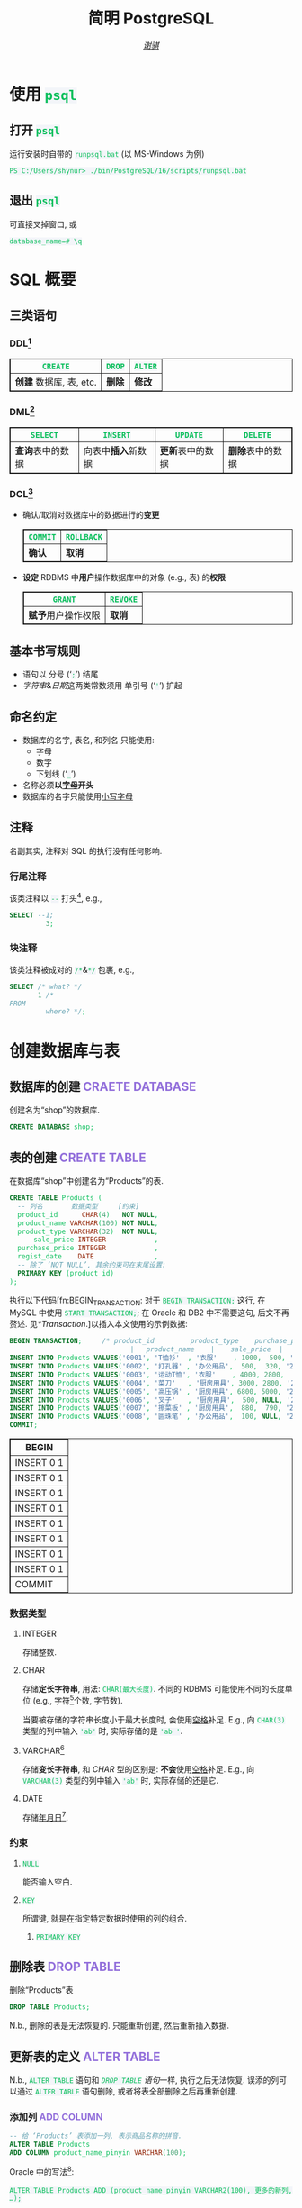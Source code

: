 # -*- coding: utf-8-unix; lexical-binding: t -*-
#+TITLE: 简明 PostgreSQL
#+LANGUAGE: zh-CN
#+AUTHOR: [[https://github.com/shynur][/谢骐/]]
#+HTML_HEAD: <style> table, th, td {border: 1px solid;} code {box-sizing: border-box; background-color: #F3F5F9; color: #0ABF5B;} .tag {color: #9370db;} </style>

* 使用 ~psql~
** 打开 ~psql~

#+CAPTION: 运行安装时自带的 ~runpsql.bat~ (以 MS-Windows 为例)
#+BEGIN_SRC pwsh  :eval never
PS C:/Users/shynur> ./bin/PostgreSQL/16/scripts/runpsql.bat
#+END_SRC

** 退出 ~psql~

可直接叉掉窗口, 或

#+BEGIN_SRC psql  :eval never
database_name=# \q
#+END_SRC

* SQL 概要
** 三类语句
*** DDL[fn:DDL: Data Definition Language]

| ~CREATE~                | ~DROP~ | ~ALTER~ |
|-------------------------+--------+---------|
| *创建* 数据库, 表, etc. | *删除* | *修改*  |

*** DML[fn:DML: Data Manipulation Language]

| ~SELECT~         | ~INSERT~            | ~UPDATE~         | ~DELETE~         |
|------------------+---------------------+------------------+------------------|
| *查询*​表中的数据 | 向表中​*插入*​新数据 | *更新*​表中的数据 | *删除*​表中的数据 |

*** DCL[fn:DCL: Data Control Language]

- 确认​/​取消对数据库中的数据进行的​*变更*

  | ~COMMIT~ | ~ROLLBACK~ |
  |----------+------------|
  | *确认*   | *取消*     |

- *设定* RDBMS 中​*用户*​操作数据库中的对象 (e.g., 表) 的​*权限*

  | ~GRANT~            | ~REVOKE~ |
  |--------------------+----------|
  | *赋予*​用户操作权限 | *取消*   |

** 基本书写规则

- 语句以 分号 (‘​=;=​’) 结尾
- /字符串/​&​/日期/​这两类常数须用 单引号 (‘​='=​’) 扩起

** 命名约定

- 数据库的名字, 表名, 和列名 只能使用:
  - 字母
  - 数字
  - 下划线 (‘​=_=​’)
- 名称必须​*以​_字母_​开头*
- 数据库的名字只能使用​_小写字母_

** 注释

名副其实, 注释对 SQL 的执行没有任何影响.

*** 行尾注释

该类注释以 =--= 打头[fn:: MySQL 中需要在 =--= 之后加空格, 否则不会被认为是注释.], e.g.,

#+BEGIN_SRC sql
 SELECT --1;
          3;
#+END_SRC

*** 块注释

该类注释被成对的 =/*=​&​=*/= 包裹, e.g.,

#+BEGIN_SRC sql
 SELECT /* what? */
        1 /*
 FROM
          where? */;
#+END_SRC

* 创建数据库与表
** 数据库的创建                            :CRAETE:DATABASE:

#+CAPTION: 创建名为“shop”的数据库.
#+BEGIN_SRC sql  :eval query
CREATE DATABASE shop;
#+END_SRC

** 表的创建                                   :CREATE:TABLE:

#+CAPTION: 在数据库“shop”中创建名为“Products”的表.
#+BEGIN_SRC sql  :eval query
CREATE TABLE Products (
  -- 列名       数据类型     [约束]
  product_id      CHAR(4)   NOT NULL,
  product_name VARCHAR(100) NOT NULL,
  product_type VARCHAR(32)  NOT NULL,
      sale_price INTEGER            ,
  purchase_price INTEGER            ,
  regist_date    DATE               ,
  -- 除了 ‘NOT NULL’, 其余约束可在末尾设置:
  PRIMARY KEY (product_id)
);
#+END_SRC

#+RESULTS:
|---|

执行以下代码[fn:BEGIN_TRANSACTION: 对于 ~BEGIN TRANSACTION;~ 这行, 在 MySQL 中使用 ~START TRANSACTION;~; 在 Oracle 和 DB2 中不需要这句, 后文不再赘述.  见[[*Transaction]].]以插入本文使用的示例数据:

#+NAME: 填充“Products”表
#+BEGIN_SRC sql
BEGIN TRANSACTION;     /* product_id         product_type    purchase_price
                              |   product_name    |    sale_price  |   regist_date */
INSERT INTO Products VALUES('0001', 'T恤衫'  , '衣服'    , 1000,  500, '2009-09-20');
INSERT INTO Products VALUES('0002', '打孔器' , '办公用品',  500,  320, '2009-09-11');
INSERT INTO Products VALUES('0003', '运动T恤', '衣服'    , 4000, 2800,         NULL);
INSERT INTO Products VALUES('0004', '菜刀'   , '厨房用具', 3000, 2800, '2009-09-20');
INSERT INTO Products VALUES('0005', '高压锅' , '厨房用具', 6800, 5000, '2009-01-15');
INSERT INTO Products VALUES('0006', '叉子'   , '厨房用具',  500, NULL, '2009-09-20');
INSERT INTO Products VALUES('0007', '擦菜板' , '厨房用具',  880,  790, '2008-04-28');
INSERT INTO Products VALUES('0008', '圆珠笔' , '办公用品',  100, NULL, '2009-11-11');
COMMIT;
#+END_SRC

#+RESULTS: 填充“Products”表
| BEGIN      |
|------------|
| INSERT 0 1 |
| INSERT 0 1 |
| INSERT 0 1 |
| INSERT 0 1 |
| INSERT 0 1 |
| INSERT 0 1 |
| INSERT 0 1 |
| INSERT 0 1 |
| COMMIT     |

*** 数据类型
**** INTEGER

存储整数.

**** CHAR

存储​*定长字符串*, 用法: ~CHAR(最大长度)~.
不同的 RDBMS 可能使用不同的长度单位 (e.g., 字符[fn:: 一个字符通常需要 1​-​3 bytes 来表示.]个数, 字节数).

当要被存储的字符串长度小于最大长度时, 会使用​_空格_​补足.
E.g., 向 ~CHAR(3)~ 类型的列中输入 ='ab'= 时, 实际存储的是 ='ab '=.

**** <<VARCHAR>>VARCHAR[fn:: Oracle[fn:: 本文在介绍 PostgreSQL 的同时, 也会将其与 Oracle Database, SQL Server, DB2, 和 MySQL 进行对比.  若无特别声明, 前述的 \( 4 \) 个 RDBMS 以及 PostgreSQL 皆可正常执行文中的示例代码.] 中使用 VARCHAR2 型.  (Oracle 中也有 VARCHAR 型, 但并不推荐使用.)]

存储​*变长字符串*, 和 [[*CHAR][CHAR]] 型的区别是: *不会*​使用​_空格_​补足.
E.g., 向 ~VARCHAR(3)~ 类型的列中输入 ='ab'= 时, 实际存储的还是它.

**** DATE

存储​_年月日_[fn:: Oracle 中的 DATE 型还包含​_时分秒_.].

*** 约束
**** ~NULL~

能否输入空白.

**** ~KEY~

所谓键, 就是在指定特定数据时使用的列的组合.

***** ~PRIMARY KEY~
** 删除表                                       :DROP:TABLE:

#+CAPTION: 删除“Products”表
#+BEGIN_SRC sql  :eval never
DROP TABLE Products;
#+END_SRC

N.b., 删除的表是无法恢复的.
只能重新创建, 然后重新插入数据.

** 更新表的定义                                :ALTER:TABLE:

N.b., ~ALTER TABLE~ 语句和 [[*删除表][~DROP TABLE~ 语句]]一样, 执行之后无法恢复.
误添的列可以通过 ~ALTER TABLE~ 语句删除, 或者将表全部删除之后再重新创建.

*** 添加列                                      :ADD:COLUMN:

#+BEGIN_SRC sql
-- 给 ‘Products’ 表添加一列, 表示商品名称的拼音.
ALTER TABLE Products
ADD COLUMN product_name_pinyin VARCHAR(100);
#+END_SRC

Oracle 中的写法[fn:Oracle增删单列: Oracle 可一次性增删多列.  当仅涉及 \( 1 \) 列的增删时, 可省略左右的括号.]:
 : ALTER TABLE Products ADD (product_name_pinyin VARCHAR2(100), 更多的新列, …);
SQL Server 中的写法:
 : ALTER TABLE Products ADD product_name_pinyin VARCHAR(100);
它们都省略了 ~COLUMN~ 关键字.

*** 删除列                                     :DROP:COLUMN:

#+CAPTION: 删除“Products”表中的“product_name_pinyin”列.
#+BEGIN_SRC sql
ALTER TABLE Products
DROP COLUMN product_name_pinyin;
#+END_SRC

Oracle 中的写法[fn:Oracle增删单列]:
 : ALTER TABLE Products DROP (product_name_pinyin, 更多的旧列, …);

* 查询 (query)                                      :SELECT:
** 列的查询
*** 查询指定的列

基本的 ~SELECT~ 语句:

#+BEGIN_SRC sql
SELECT product_name,  -- 查询结果中 column 的顺序
       sale_price     -- 与此处指定的顺序一致.
FROM Products;
#+END_SRC

包含了 ~SELECT~ 和 ~FROM~ 两个子句 (clause).

*** 查询所有列

#+BEGIN_SRC sql
SELECT * FROM Products;
#+END_SRC

但这样就无法设定列的显示顺序了, 这时就会按创建表时使用的 [[*表的创建][~CREATE TABLE~]] 对列进行排序.

*** 为列取别名                                          :AS:

#+BEGIN_SRC sql
  SELECT product_id     AS id,
         product_name   AS "商品名",
         purchase_price AS "价  格"
  FROM Products;
#+END_SRC

使用双引号[fn:: N.b., 不是单引号.]可以包含空格, 取中文别名, etc.

*** 常数的查询

#+BEGIN_SRC sql
  SELECT '商品'        -- 字符串常数
           AS goods,
         42            -- 数字常数
           AS "the answer to the universe",
         '2023-12-03'  -- 日期常数
           AS "today’s date",
         product_name
  FROM Products;
#+END_SRC

使用​/字符串/​/​/日期/​常数时, 必须用单引号 (='=) 将其括起.

** 筛选
*** 去重                                          :DISTINCT:

#+NAME: ~SELECT DISTINCT~ 的用法
#+BEGIN_SRC sql
SELECT DISTINCT purchase_price
FROM Products;
#+END_SRC

这个示例说明, 在使用 ~DISTINCT~ 时, ~NULL~ 也被视为一类数据.
I.e., 当 ~NULL~ 存在于多行中时, 也会被合并为一条 ~NULL~ 数据.

对单列的结果去重, 本质上是对多列组合的去重的特殊情形.

#+BEGIN_SRC sql
SELECT DISTINCT product_type,
                regist_date
FROM Products;
#+END_SRC

查询结果中的行与行之间, 如果​/各列数据都是重复的/, 那么就会被合并为一条.
所以 /~DISTINCT~ 关键字只能用在第一个列名之前/.

*** 过滤条件                                         :WHERE:

#+BEGIN_SRC sql
SELECT product_name
FROM Products
WHERE product_type = '衣服';
#+END_SRC

N.b., ~WHERE~ 子句必须​/紧跟/​在 ~FROM~ 子句之后[fn:SQL书写顺序: *SQL 中子句的书写顺序是固定的!*].

** 数学运算符
*** 算术运算符

可使用四则运算, e.g.,

#+BEGIN_SRC sql
  SELECT product_name,
         (sale_price + 50) * 0.5 AS "近乎半价"
  FROM Products;
#+END_SRC

**** 含 ~NULL~ 的计算                                 :NULL:

*所有包含 ~NULL~ 的计算, 结果肯定是 ~NULL~.*
E.g.,

#+BEGIN_SRC sql
  SELECT 1 + NULL,
         1 * NULL,
         1 / NULL,
         NULL / 0;
#+END_SRC

通常情况下, 类似 ~1/0~ 这样除数为 \( 0 \) 会发生错误, 只有像上述示例代码[fn:: 实际上 ~FROM~ 子句在 ~SELECT~ 语句中并不是必不可少的, 可以只使用 ~SELECT~ 子句, 当成一个简陋的计算器.  但是, 在 Oracle 中, ~FROM~ 子句是必须的, 不过可以用 ~DUAL~ 这个临时表; 而在 DB2 中, 可以使用 ~SYSIBM.SYSDUMMY1~ 这个临时表.]这样用 \( 0 \) 除 ~NULL~ 不会发生错误.

*** 比较运算符

有 ~<~, ~<=~, ~=~, ~>=~, ~>~, 和 ~<>~[fn:: 有很多 RDBMS 把 ~!=~ 作为该运算符的同义词, 但这是不被标准 SQL 所承认的.] 这些.

#+BEGIN_SRC sql
  SELECT product_name
  FROM Products
  WHERE sale_price - purchase_price >= 500;
#+END_SRC

#+BEGIN_SRC sql
  SELECT product_name, regist_date
  FROM Products
  -- 选取出登记日期_早于_ 2009 年 9 月 27 日的记录.
  WHERE '2009-09-27' > regist_date;
#+END_SRC

N.b., 字符串类型[fn:: 该规则对[[*CHAR][定长字符串]]和[[VARCHAR][可变长字符串]]都适用.]的数据原则上按照字典顺序进行排序, 不能与数字​/​日期的大小顺序混淆.

**** 含 ~NULL~ 的比较                          :IS:NOT:NULL:

还记得“叉子”和“圆珠笔”的进货单价 (=purchase_price=) 是 ~NULL~ 吗?[fn:填充Products表: 参见 [[填充“Products”表][=Products= 的建表语句]].]
我们来尝试根据 =purchase_price= 进行选取:

#+BEGIN_SRC sql
  SELECT product_name
  FROM Products
  -- 即使删去下面两行中的注释符, 还是不能选出进价为 NULL 的商品.
  WHERE /* NOT ( */ purchase_price = 2800
        OR purchase_price <> 2800 /* ) */;
#+END_SRC

执行结果中并没有“叉子”和“圆珠笔”.
因为这两件商品的进货单价不明 (~NULL~), 所以无法判定是不是指定的价格.[fn:: 更具体的分析, [[真值表][参见后文]]]
不过, SQL 提供了专门用来判断是否为 ~NULL~ 的 ~IS NULL~ 和 ~IS NOT NULL~ 运算符, e.g.,

#+BEGIN_SRC sql
  SELECT product_name
  FROM Products
  WHERE purchase_price IS NULL;
#+END_SRC

*** 逻辑运算符                                  :AND:OR:NOT:

有 ~AND~, ~OR~, 和 ~NOT~ 这些.
N.b., /~AND~ 的​_结合性_​强于 ~OR~/.

[[*含 ~NULL~ 的比较][前文]]中介绍了查询 ~NULL~ 时不该使用 ~=~​/​~<>~; 实际上, 使用逻辑运算符时也需要特别对待 ~NULL~.
因为 SQL 中与 ~NULL~ 比较的结果是不确定 (UNKNOWN), 所以:

#+NAME: 真值表
#+CAPTION: _三值逻辑_​中的 ~AND~ 和 ~OR~ 真值表
| \( P \) | \( Q \) | ~AND~   | ~OR~    |
|---------+---------+---------+---------|
| 真      | 真      | 真      | 真      |
| 真      | 假      | 假      | 真      |
| 真      | unknown | unknown | 真      |
| 假      | 假      | 假      | 假      |
| 假      | unknown | 假      | unknown |
| unknown | unknown | unknown | unknown |

* 分组与聚合
** 聚合函数

所谓​/聚合/, 就是将多行汇总为一行; 用于计算汇总的数据的函数称为​_聚合函数_.

*** 常用的聚合函数
**** ~COUNT~ 函数                                    :COUNT:

*聚合函数通常会对 non-~NULL~ 的对象进行汇总*, 但是只有 _~COUNT(*)~_ 是例外.
它可以查出包含 ~NULL~ 在内的全部数据的行数, e.g.,

#+BEGIN_SRC sql
  SELECT COUNT(*) AS "表的行数",
         COUNT(purchase_price) AS "进价列非空的行数"
  FROM Products;
#+END_SRC

该特性是 ~COUNT~ 函数所特有的, *其它函数并不能将 =*= 作为参数!*

**** ~SUM~ 函数                                        :SUM:

#+BEGIN_SRC sql
  SELECT SUM(sale_price),
         SUM(purchase_price)  -- 该列含 NULL.
  FROM Products;
#+END_SRC

注意 =purchase_price= 列中含 ~NULL~, 我们来看下 PostgreSQL 是如何计算 ~SUM(purchase_price)~ 的:

| T恤衫 | 打孔器 | 运动T恤 | 菜刀 | 高压锅 | 叉子   | 擦菜板 | 圆珠笔 | 合计 |
|-------+--------+---------+------+--------+--------+--------+--------+------|
|   500 |    320 |    2800 | 2800 |   5000 | +NULL+ |    790 | +NULL+ |      |
#+TBLFM: $9=$1+$2+$3+$4+$5+$7

前文说过: “[[*含 ~NULL~ 的计算][所有包含 ~NULL~ 的计算, 结果肯定是 ~NULL~.]]”
但我们看到, 这里的结果并非 ~NULL~, 这说明:

#+BEGIN_CENTER
所有的聚合函数, 如果以列名为参数, 那么在计算之前就已经把 ~NULL~ 排除在外了.
因此, 无论有多少个 ~NULL~ 都会被无视.
这与“等价为 \( 0 \)”并不相同.
#+END_CENTER

**** ~AVG~ 函数                                        :AVG:

#+BEGIN_SRC sql
  SELECT AVG(purchase_price)
  FROM Products;
#+END_SRC

计算时对待 ~NULL~ 的方式类似 [[*~SUM~ 函数]]:

| T恤衫 | 打孔器 | 运动T恤 | 菜刀 | 高压锅 | 叉子   | 擦菜板 | 圆珠笔 | 进价总和 \div 6 |
|-------+--------+---------+------+--------+--------+--------+--------+-----------------|
|   500 |    320 |    2800 | 2800 |   5000 | +NULL+ |    790 | +NULL+ |           2035. |
#+TBLFM: $9=($1+$2+$3+$4+$5+$7)/6.0

**** ~MIN~ 函数和 ~MAX~ 函数                       :MIN:MAX:

同样地, 这两个函数预先排除了 ~NULL~:

#+BEGIN_SRC sql
  SELECT MIN(sale_price),
         MAX(purchase_price)
  FROM Products;
#+END_SRC

N.b., ~MIN~​/​~MAX~ 函数 跟 ~AVG~​/​~SUM~ 函数 对参数类型有不同的要求:
~AVG~​/​~SUM~ 函数只能对​_数值类型_​的列使用, 而 ~MIN~​/​~MAX~ 函数原则上可以用于​_任何数据类型_​的列.
E.g.,

#+BEGIN_SRC sql  :exports both table
  SELECT MIN(regist_date),
         MAX(regist_date)
  FROM Products;
#+END_SRC

只要是能够排序的数据, 就肯定有最值, 也就能够使用这俩函数.
对日期来说, 平均值 和 合计值 并没有实际意义, 因此不能使用 ~AVG~​/​~SUM~ 函数.
这个观点对于字符串类型的数据也适用.

*** 向聚合函数传入互异的参数                      :DISTINCT:

#+CAPTION: 计算去重后的数据行数
#+BEGIN_SRC sql
  SELECT COUNT(DISTINCT product_type) AS "品类数目"
  FROM Products;
#+END_SRC

这里 ~DISTINCT~ 写在括号中, 是因为必须要在计算行数之前删除 =product_type= 列中的重复数据.
如果像[[~SELECT DISTINCT~ 的用法][~SELECT DISTINCT~ 语句]]那样写在括号外的话, 就会先计算出数据行数, 再删除重复数据, 最终得到的是 =product_type= 列的所有行数:

#+CAPTION: 先计算行数, 再删除重复的结果
#+BEGIN_SRC sql
  SELECT DISTINCT COUNT(product_type)
  FROM Products;
#+END_SRC

*** 不要在 ~WHERE~ 子句中使用聚合函数

#+CAPTION: 错误的语句[fn:: 正确的写法见[[*使用 ~HAVING~ 子句过滤分组]].]: 在 ~WHERE~ 子句中使用了聚合函数
#+BEGIN_SRC sql  :eval never
 SELECT product_type AS "含有两种商品的品类"
 FROM Products
 WHERE COUNT(*) = 2
 GROUP BY product_type;
#+END_SRC

原因类似[[*不要在 ~GROUP BY~ 子句中包含列的别名]]; 再者, ~WHERE~ 是用来对​*行* (而不是 *分组*) 进行过滤的.
实际上, 只有在

- ~SELECT~
- [[*为聚合结果指定条件][~HAVING~]]
- ~ORDER BY~

这 \( 3 \) 条子句中能使用 聚合函数.

** 对表进行分组                                   :GROUP:BY:
*** 使用 ~GROUP BY~ 子句按列汇总数据

我们可以用 ~GROUP BY~ 子句像这样:

#+NAME: 根据品类对商品进行分组
#+CAPTION: 根据品类对商品进行分组
#+BEGIN_EXAMPLE
| (厨房用具) |   (衣服)   |
|            |    T恤衫   |
|   菜刀     |   运动T恤  |
|   高压锅   +------------|
|   叉子     | (办公用品) |
|   擦菜板   |   打孔器   |
|            |   圆珠笔   |
#+END_EXAMPLE

对表进行切分, e.g.,

#+BEGIN_SRC sql  :exports both table
  SELECT product_type,
         COUNT(*) AS "该品类含有多少种商品"
  FROM Products
  GROUP BY product_type;
#+END_SRC

在 ~GROUP BY~ 子句中指定的列称为​_聚合键_​/​_分组列_.
和 ~SELECT~ 子句一样, <<~GROUP BY~ 多列>> 可以通过逗号分隔以指定多列, 这些列的组合决定分组的方式.  [fn:: 当指定单分组列时, 从结果上看, ~SELECT regist_date FROM Products GROUP BY regist_date;~ 与 ~SELECT DISTINCT regist_date FROM Products;~ 是一样的 (包括它们对待 ~NULL~ 的方式), 甚至执行速度[fn:: 它们都是数据的内部处理, 都是通过排序处理来实现的.]也差不多.  但是它们的​/语义/​不一样, 注意根据实际意义选择合适的写法, 不要本末倒置.]

N.b., ~GROUP BY~ 子句一定要写在 ~FROM~ (and if existing ~WHERE~) 子句之后[fn:SQL书写顺序].

**** 不要在 ~SELECT~ 子句中包含非聚合键的列

在对数据进行分组时[fn:: 只要在 ~SELECT~ 子句中出现了​/聚合函数/, 就可以看作是已经对 table 进行了分组, 哪怕并没有使用 ~GROUP BY~ 子句.], ~SELECT~ 子句中只能包含 <<有 ~GROUP BY~ 时, ~SELECT~​/​~HAVING~ 后可以包含哪些要素>>
- 常数 (e.g., ~123~, ~'测试'~)
- 聚合函数
- _聚合键_
这 \( 3 \) 类.
常见错误是将 非聚合键 写在 ~SELECT~ 子句中[fn:: 不过, MySQL 倒是认同这种写法, 在多列候补中只要有一列满足查询要求即可.], e.g.,

#+BEGIN_SRC sql  :eval query
  SELECT product_name /* <-- 不应该包含该列 */ ,
         123, '测试', product_type, COUNT(*)
  FROM Products
  GROUP BY product_type;
#+END_SRC

其实很容易理解为什么说它是错误.
通过​/聚合键/​将表分组后, 结果中的一行数据就​/代表/ \( 1 \) 组.
上述代码的问题就出在这里, 它的 聚合键 \( \not \leftrightarrow \) 商品名, 所以从情理上讲, 你也不知道该怎么画查询结果的表格.

**** 不要在 ~GROUP BY~ 子句中包含列的别名

#+BEGIN_SRC sql  :eval query
  SELECT product_type AS "品类",
         COUNT(*)
  FROM Products
  GROUP BY "品类" /* <-- 应该换成“product_type” */ ;
#+END_SRC

上述错误[fn:: 不过, 这样的写法在 PostgreSQL 和 MySQL 中倒是不会发生执行错误.]的原因在于 SQL 语句的执行顺序[fn:SELECT语句的执行顺序: ~FROM~ \to ~WHERE~ \to ~GROUP BY~ \to ~HAVING~ \to ~SELECT~ \to ~ORDER BY~]:
RDBMS 在执行 ~SELECT~ 子句前, 先执行 ~GROUP BY~ 子句, 而此时 RDBMS 还不知道有什么别名.

*** 聚合键是 ~NULL~ 的情况

#+BEGIN_SRC sql  :exports both table
  SELECT regist_date /* 含 NULL */,
         COUNT(*) AS "该日登记的商品数目"
  FROM Products
  GROUP BY regist_date;
#+END_SRC

从结果可以看出, 当聚合键中包含 ~NULL~ 时, 也会将其作为一组特定的数据[fn:: 其实这是容易推理出来的, [[~GROUP BY~ 多列][前文]]说过, ~GROUP BY~ 子句可以指定多个分组列.  如果这些列的某一种组合中包含一个 ~NULL~ 列, 从情理上讲, 我们当然不应该舍弃这种组合; 而按照单列进行分组, 不过是按照多列的组合来进行分组的一种特例.].

*** 先过滤再分组

有 ~WHERE~ 子句时, 会先根据它指定的条件进行过滤, 然后再进行汇总.
E.g.,

#+BEGIN_SRC sql
  SELECT purchase_price,
         COUNT(*)
  FROM Products
  WHERE product_type = '衣服'
  GROUP BY purchase_price;
#+END_SRC

总结一下上述 SQL 语句的执行顺序[fn:: 这与语法所规定的书写顺序并不相同.  就是这样的, SQL 的书写顺序 和 RDBMS 内部的执行顺序并不相同.]:
~FROM~ \to ~WHERE~ \to ~GROUP BY~ \to ~SELECT~.

*** 为聚合结果指定条件                              :HAVING:
**** 使用 ~HAVING~ 子句过滤分组

在[[*对表进行分组][前文]]的[[根据品类对商品进行分组][例子]]中, 如果我们只想取出 含有两种商品 的品类, 请用 ~HAVING~ 子句, e.g.,

#+BEGIN_SRC sql
 SELECT product_type AS "含有两种商品的品类",
        AVG(sale_price)
 FROM Products
 GROUP BY product_type
 HAVING COUNT(*) = 2;
#+END_SRC

~HAVING~ 子句必须写在 ~GROUP BY~ 子句之后, 其在 RDBMS 内部的执行顺序也排在 ~GROUP BY~ 子句之后.

**** 书写 ~HAVING~ 子句的限制

~HAVING~ 子句和[[*不要在 ~SELECT~ 子句中包含非聚合键的列][后接 ~GROUP BY~ 子句的 ~SELECT~ 子句]]一样, 能够使用的要素也有限制, 而且限制内容也[[有 ~GROUP BY~ 时, ~SELECT~​/​~HAVING~ 后可以包含哪些要素][完全相同]][fn:: 但是, 在根据 聚合键 作简单的过滤时, e.g., ~SELECT COUNT(*) AS "衣服种数" FROM Products GROUP BY product_type HAVING product_type = '衣服';~, (不考虑语义的话) 更推荐将 ~HAVING~ 子句后的条件书写到 ~WHERE~ 子句中, i.e., ~SELECT COUNT(*) AS "衣服种数" FROM Products WHERE product_type = '衣服';~.  因为后者的执行速度更快[fn:: 这有两个主要原因: \bull RDBMS 进行聚合操作时, 其内部会进行排序处理[fn:: 虽然 Oracle 等 DBMS 会使用散列处理来代替排序, 但那同样也是加重机器负担的处理.].  通过 ~WHERE~ 子句过滤可以减少排序的数据量; 而 ~HAVING~ 子句是在排序之后对分组进行筛选的的.  虽然各类 RDBMS 的内部处理不尽相同, 但在排序处理这方面, 基本上都是一样的. \bull 可以对 ~WHERE~ 子句 中 条件所对应的列 创建​/索引/, 这能大幅提高处理速度.  创建索引是一种非常普遍的提高 DBMS 性能的方法, 且效果明显.].].
道理是相同的, 但在此提供另一种理解的角度:

有以下错误的代码:

#+BEGIN_SRC sql  :eval query
 SELECT product_type,
        COUNT(*)
 FROM Products
 GROUP BY product_type
 -- 该注释以上的部分, 看作是 汇总结果;
 -- 以下的部分, 是对 汇总结果 进行筛选.
 HAVING product_name = '圆珠笔';
#+END_SRC

我们可以认为, 汇总后的结果是 ~HAVING~ 子句能看到的数据, 而这里的汇总结果, i.e.,
 : SELECT product_type, COUNT(*) FROM Products GROUP BY product_type;
中, 并没有名为 =product_name= 的列 供 ~HAVING~ 子句进行筛选.

* 排序                                            :ORDER:BY:

通常从表中抽取数据时, 如果没有特别指定顺序, 最终排列顺序便无从得知.  [fn:: 即使是同一条 ~SELECT~ 语句, 每次执行时排列顺序很可能发生改变.]
我们可以通过在 ~SELECT~ 语句末尾添加 ~ORDER BY~ 子句来明确指定排列顺序, e.g.,

#+NAME: 按照销售单价升序排列
#+CAPTION: 按照销售单价升序排列
#+BEGIN_SRC sql  :exports both table
  SELECT product_id,
         product_name,
         sale_price
  FROM Products
  ORDER BY sale_price /* ASC */ ;
#+END_SRC

~ORDER BY~ 子句中书写的列名称为​_排序键_.

无论如何, ~ORDER BY~ 子句都只写在 ~SELECT~ 语句的​*末尾*, 因为​/对数据行进行排序的操作必须在结果即将返回时执行/[fn:: 对 非结果 的集合 (类似 中间产物) 排序似乎也没有意义.].
书写该子句与其它子句的顺序为:
~SELECT~ \to ~FROM~ \to ~WHERE~ \to ~GROUP BY~ \to ~HAVING~ \to ~ORDER BY~.

** 指定顺序                                       :ASC:DESC:

如[[按照销售单价升序排列][代码\ldquo​按照销售单价升序排列\rdquo]]所示, 默认使用升序 (ascendent) 排列[fn:: 这可能是因为实际应用中按照升序排序的情况更多吧.];
想要按照 =sale_price= 降序 (descendent) 排列时, 在列名后面使用 ~DESC~ 关键字, i.e.,

#+NAME: 按照销售单价降序排列
#+CAPTION: 按照销售单价降序排列
#+BEGIN_SRC sql  :exports both table
  SELECT product_id,
         product_name,
         sale_price
  FROM Products
  ORDER BY sale_price DESC;
#+END_SRC

** 指定多个排序键

如[[按照销售单价升序排列][代码\ldquo​按照销售单价升序排列\rdquo]]和[[按照销售单价降序排列][代码\ldquo​按照销售单价降序排列\rdquo]]所示, “打孔器”和“叉子”的先后顺序是随机的, 因为它们的销售单价都是 \( 500 \).
我们可以指定多个排序键以实现更细致的排序, e.g.,

#+BEGIN_SRC sql
  SELECT product_id,
         product_name,
         sale_price
  FROM Products
  ORDER BY sale_price ASC,
           product_id ASC;
#+END_SRC

规则是优先使用 1st 排序键, 如果该列存在相同值的话, 再接着参考下一个排序键.

** ~NULL~ 的顺序                                      :NULL:

“叉子”和“圆珠笔”的进价都是 ~NULL~, 究竟 ~NULL~ 会排在哪里?
是最大还是最小呢?

#+BEGIN_SRC sql
   SELECT product_name,
          purchase_price
   FROM Products
   ORDER BY purchase_price;
#+END_SRC

[[*含 ~NULL~ 的比较][前文]]说过, 含 ~NULL~ 的比较结果是 unknown, 因此干脆把 ~NULL~ 显示在开头​/​末尾.
究竟是在开头显示还是在末尾, 并没有特殊规定[fn:: 某些 RDBMS 提供了强制 ~NULL~ 在开头​/​末尾显示的选项.].

** 哪些要素可以作为排序键
*** 使用别名作为排序键                                  :AS:

第[[*不要在 ~GROUP BY~ 子句中包含列的别名]]节说过, ~GROUP BY~ 子句中不能使用 ~SELECT~ 子句中定义的别名.
但在 ~ORDER BY~ 子句中是允许使用别名的, e.g.,

#+CAPTION: 按字典序列出商品名
#+BEGIN_SRC sql
 SELECT product_name AS "商品名"
 FROM Products
 ORDER BY "商品名";
#+END_SRC

*** ~SELECT~ 子句中未包含的列作为排序键

E.g.,
 : SELECT product_name FROM Products ORDER BY product_id;

*** 使用聚合函数作为排序键                        :GROUP:BY:

#+BEGIN_SRC sql
 SELECT product_type,
        COUNT(*) AS "该品类含有多少种商品"
 FROM Products
 GROUP BY product_type
 ORDER BY COUNT(*) /* 当然也可以用第二行定义的别名 */ ;
#+END_SRC

*** 不要使用列编号

在 SQL-92[fn:SQL-92: 1992 年制定的 SQL 标准.] 中已明确指出该排序功能将来会被删除.

* 数据更新
** 插入新行                                    :INSERT:INTO:
*** 插入时指定各列的值                              :VALUES:

新建示例用表“ProductsInsert”:

#+NAME: CREATE TABLE ProductsInsert
#+CAPTION: 用来学习 ~INSERT INTO … VALUES~ 语句的示例用表
#+BEGIN_SRC sql  :eval query
 CREATE TABLE ProductsInsert (
   product_id      CHAR(4)   NOT NULL PRIMARY KEY,
   product_name VARCHAR(100) NOT NULL            ,
   product_type VARCHAR(32)  NOT NULL            ,
       sale_price INTEGER   DEFAULT 0            ,
   purchase_price INTEGER                        ,
   regist_date    DATE    -- 注意不能有多余的逗号!
 );
#+END_SRC

在插入新行时手动指定各列的值, 使用
 : INSERT INTO <表名> [(列清单…)] VALUES (值清单…);
原则上[fn:: 但也仅仅是原则而已, 其实很多 RDBMS 都支持一次性插入多行数据, 这样的功能称为“multi row ~INSERT~”.  See [[*插入多行]].], 执行一次上述 ~INSERT~ 语句仅会插入一行数据, 因此插入多行通常需要循环执行相应的次数.

**** 按照列清单指定各列的值

例如, 我们要插入

| =product_id= | =product_name= | =product_type= | =sale_price= | =purchase_price= | =regist_date= |
| (商品编号)   | (商品名称)     | (商品种类)     | (销售单价)   | (进货单价)       | (登记日期)    |
|--------------+----------------+----------------+--------------+------------------+---------------|
| 0001         | T恤衫          | 衣服           | 1000         | 500              | 2009-09-20    |

这样一条数据, 可以使用:

#+BEGIN_SRC sql  :eval query
 INSERT INTO ProductsInsert /* 列清单 */ (
   product_id,   product_name, product_type,
   sale_price, purchase_price,  regist_date
 ) VALUES /* 值清单 */ (
       '0001',        'T恤衫',       '衣服',
         1000,            500, '2009-09-20'
 );
#+END_SRC

注意​/值清单/​与​/列清单/​是​*一一对应的*.

**** 按照表定义指定各列的值

对表进行全列 ~INSERT~ 时, 可以省略列清单.
这时​/值清单/​与​/表定义中的列/​是​*一一对应的*.
E.g., 下面两段代码执行相同的操作:

#+CAPTION: 手写列清单
#+BEGIN_SRC sql  :eval never
 INSERT INTO ProductsInsert (
   product_id,   product_name, product_type,
   sale_price, purchase_price,  regist_date
 ) VALUES (
       '0005',       '高压锅',   '厨房用具',
         6800,           5000, '2009-01-15'
 );
#+END_SRC

#+CAPTION: 参考表定义以省略列清单
#+BEGIN_SRC sql  :eval query
 INSERT INTO ProductsInsert VALUES (
   '0005', '高压锅', '厨房用具', 6800, 5000, '2009-01-15'
 );
#+END_SRC

**** 插入多行

按照 ISO SQL 书写的下列语句

#+CAPTION: 一句插入一行
#+BEGIN_SRC sql  :eval never
 INSERT INTO ProductsInsert VALUES (
   '0002',  '打孔器', '办公用品',  500,  320, '2009-09-11'
 ); INSERT INTO ProductsInsert VALUES (
   '0003', '运动T恤',     '衣服', 4000, 2800,         NULL
 ); INSERT INTO ProductsInsert VALUES (
   '0004',    '菜刀', '厨房用具', 3000, 2800, '2009-09-20'
 );
#+END_SRC

在一些方言中可以写在一条语句中, i.e.,

#+CAPTION: 一句插入多行
#+BEGIN_SRC sql  :eval query
 INSERT INTO ProductsInsert VALUES
 ('0002',  '打孔器', '办公用品',  500,  320, '2009-09-11'),
 ('0003', '运动T恤',     '衣服', 4000, 2800,         NULL),
 ('0004',    '菜刀', '厨房用具', 3000, 2800, '2009-09-20');
#+END_SRC

毕竟是方言, 该语法并不适用于所有 RDBMS.
(DB2, SQL, SQL Server, PostgreSQL, 和 MySQL 支持它.)
在 Oracle 中需要这样写:

#+CAPTION: Oracle 中的 multi row ~INSERT~
#+BEGIN_SRC sql  :eval never
 INSERT ALL INTO ProductsInsert VALUES (
   '0002',  '打孔器', '办公用品',  500,  320, '2009-09-11'
 )          INTO ProductsInsert VALUES (
   '0003', '运动T恤',     '衣服', 4000, 2800,         NULL
 )          INTO ProductsInsert VALUES (
   '0004',    '菜刀', '厨房用具', 3000, 2800, '2009-09-20'
 ) SELECT * FROM DUAL;
#+END_SRC

其中 =DUAL= 是 Oracle 特有的一种临时表[fn:: 在书写没有参照表的 ~SELECT~ 语句时, 写在 ~FROM~ 子句中的表并没有实际意义.  它不保存任何数据, 不能作为 ~INSERT~​/​~UPDATE~ 的宾语.] (安装时的必选项), 因此 ~SELECT * FROM DUAL~ 部分也只是临时性的, 并没有实际意义.

**** 插入 ~NULL~                                      :NULL:

直接书写即可, e.g.,

#+BEGIN_SRC sql  :eval query
 INSERT INTO ProductsInsert (
   product_id, product_name  , product_type,
   sale_price, purchase_price, regist_date
 ) VALUES (
       '0006',         '叉子',   '厨房用具',
          500,           NULL, '2009-09-20'
 );                   -- ^^^^
#+END_SRC

注意, 设置了 ~NOT NULL~ 约束的列是不能插入 ~NULL~ 的, 硬要执行相应的 ~INSERT~ 语句会导致插入失败[fn:SQL语句执行失败时不会对原有数据造成影响: SQL 语句执行失败时不会对表中原有的数据造成影响].

**** 插入默认值                                    :DEFAULT:

我们在创建“ProductsInsert”表时, 对 =sale_price= 列设置了 ~DEFAULT~ 约束:

# TODO: 有没有办法只引用某一行呢?
#+BEGIN_SRC sql  :noweb strip-tangle  :eval never
<<CREATE TABLE ProductsInsert>>
#+END_SRC

所以插入新行时, 也可以直接给该列赋默认值 (此处是 \( 0 \)).

***** 显式地插入默认值

#+NAME: 显式地插入 7 号商品的默认值
#+BEGIN_SRC sql  :eval query
 INSERT INTO ProductsInsert (
   product_id,   product_name, product_type,
   sale_price, purchase_price,  regist_date
 ) VALUES (
       '0007',       '擦菜板',   '厨房用具',
      DEFAULT,            790, '2009-04-28'
 );/* ^^^^^^^ */
#+END_SRC

检查一下:

#+NAME: 检查“ProductsInsert”表中的 7 号商品
#+BEGIN_SRC sql
 SELECT *
 FROM ProductsInsert
 WHERE product_id = '0007';
#+END_SRC

***** 插入时省略对应的列以使用缺省值

先将[[显式地插入 7 号商品的默认值][刚刚插入的 =0007= 号商品]]从“ProductsInsert”表中删除:

#+BEGIN_SRC sql  :eval query
 DELETE FROM ProductsInsert
 WHERE product_id = '0007';
#+END_SRC

再重新插入:

#+BEGIN_SRC sql  :eval query
 INSERT INTO ProductsInsert (
    product_id,     product_name, product_type,
 /* sale_price */ purchase_price,  regist_date
 ) VALUES (
        '0007',         '擦菜板',   '厨房用具',
 /*     0      */            790, '2009-04-28'
 );
#+END_SRC

检查一下:

#+BEGIN_SRC sql  :noweb strip-tangle
<<检查“ProductsInsert”表中的 7 号商品>>
#+END_SRC

-----

说到省略列名, 有一点要注意一下.
_如果省略了没有 ~DEFAULT~ 约束的列, 则该列的值就会被设定为 ~NULL~._
(因此, 如果省略的是设置了 ~NOT NULL~ 约束的列 (e.g., “ProductsInsert”表中的 =product_name= 列), 则会出错.)
E.g.,

#+BEGIN_SRC sql  :eval query
 INSERT INTO ProductsInsert (
   product_id,    product_name,    product_type,
   sale_price, /* purchase_price */ regist_date
 ) VALUES (
       '0008',        '圆珠笔',      '办公用品',
          100, /*    DEFAULT     */ '2009-11-11'
 );
#+END_SRC

#+CAPTION: 检查一下“ProductsInsert”表中 8 号商品的插入结果
#+BEGIN_SRC sql
 SELECT *
 FROM ProductsInsert
 WHERE product_id = '0008';
#+END_SRC

*** 复制给定表中的行                                :SELECT:

新建示例用表“ProductsCopy”:

#+CAPTION: 用来学习 ~INSERT INTO … SELECT~ 语句的示例用表
#+BEGIN_SRC sql  :eval query
 CREATE TABLE ProductsCopy (
   product_id      CHAR(4)   NOT NULL PRIMARY KEY,
   product_name VARCHAR(100) NOT NULL            ,
   product_type VARCHAR(32)  NOT NULL            ,
       sale_price INTEGER                        ,
   purchase_price INTEGER                        ,
   regist_date    DATE
 );
#+END_SRC

将“Products”表的数据备份过来:

#+BEGIN_SRC sql  :eval query
 INSERT INTO ProductsCopy
 SELECT *
 FROM Products;
#+END_SRC

检查一下:

#+BEGIN_SRC sql
 SELECT *
 FROM ProductsCopy;
#+END_SRC

-----

实际上 ~INSERT INTO … SELECT~ 中的 ~SELECT~ 子句的书写同 ~SELECT~ 语句的书写, ~SELECT~ 语句中的各种子句都可以使用[fn:: 虽说如此, 但使用 ~ORDER BY~ 是没有意义的, 因为无法保证表内部记录的顺序与插入顺序是一致的.].
E.g.,

新建示例用表“ProductsType”:

#+CAPTION: 根据商品种类进行汇总的表
#+BEGIN_SRC sql  :eval query
 CREATE TABLE ProductsType (
   product_type   VARCHAR(32) NOT NULL PRIMARY KEY,
       sum_sale_price INTEGER                     ,
   sum_purchase_price INTEGER
 );
#+END_SRC

插入汇总后的数据:

#+BEGIN_SRC sql  :eval query
 INSERT INTO ProductsType (
   product_type,
   sum_sale_price,
   sum_purchase_price
 ) SELECT product_type,
          SUM(sale_price),
          SUM(purchase_price)
 FROM Products
 GROUP BY product_type;
#+END_SRC

检查一下:

#+BEGIN_SRC sql
 SELECT *
 FROM ProductsType;
#+END_SRC

** 删除旧行[fn:: 若要将整个表连同数据都删除, 参见[[*删除表]].] :DELETE:

语句格式[fn:: 与 ~SELECT~ 语句不同的是, ~DELETE~ 语句中不能使用 ~GROUP BY~, ~HAVING~, 和 ~ORDER BY~ 三类子句, 而只能使用 ~WHERE~ 子句.  因为 ~GROUP BY~ 和 ~HAVING~ 是用来改变查询时的数据抽取形式的, ~ORDER BY~ 是用来指定取得的结果的显示顺序的, 而在删除旧行时, 这些子句都起不到什么作用.]为
 : DELETE FROM <表名> [WHERE …];
- 省略掉 ~WHERE~ 子句会删除​*所有*​行.[fn:TRUNCATE: ISO SQL 中只有 ~DELETE~ 语句可以删除表中的旧行, 但很多 RDBMS (including Oracle, SQL Server, PostgreSQL, MySQL, and DB2) 还提供了标准之外的 ~TRUNCATE~ 语句[fn:: 书写格式为 ~TRUNCATE <表名>;~.  它只能用来删除表中的​*所有*​行, IOW 无法使用 ~WHERE~ 子句来过滤出要删除的行.  正因为它不能具体地控制每一行的删除与否, 所以执行速度比 ~DELETE~ 要快得多.][fn:: 尽管 ~TRUNCATE~ 语句比 ~DELETE~ 语句的性能[fn:: 实际上, ~DELETE~ 语句的耗时在 DML 中确实算比较久的.]要好很多, 但使用时需要多加注意.  E.g., 在 Oracle 上, ~TRUNCATE~ 语句被定义为是 DDL 而不是 DML, 因此在执行 ~TRUNCATE~ 语句时会默认执行 ~COMMIT~, 导致无法 ~ROLLBACK~. ].]
- 根据 ~WHERE~ 子句过滤出[fn:WHERE子句的语法: See [[*过滤条件]] for ~WHERE~ 子句的语法.]要删除的行.  这种语句的正式称呼是“搜索型 ~DELETE~​”.

以“Products”表为例,

#+CAPTION: 删除 “销售单价”\ge4000 的商品
#+BEGIN_SRC sql
 DELETE FROM Products
 WHERE sale_price >= 4000;
#+END_SRC

#+CAPTION: 检查一下是否真的删除了
#+BEGIN_SRC sql
 SELECT *
 FROM Products;
#+END_SRC

** 修改旧行                                     :UPDATE:SET:

语句格式为
 : UPDATE <表名>  SET <列名> = <表达式>[, …]   [WHERE …];
- 省略掉 ~WHERE~ 子句会修改​*所有*​行.  \\
  E.g.,

  #+CAPTION: 将登记日期全部更新为“2009-10-10”
  #+BEGIN_SRC sql  :eval query
   UPDATE Products
   SET regist_date = '2009-10-10';
  #+END_SRC

- 根据 ~WHERE~ 子句过滤出[fn:WHERE子句的语法: See [[*过滤条件]] for ~WHERE~ 子句的语法.]要修改的行.  这种语句的正式称呼是“搜索型 ~UPDATE~​”.  \\
  E.g.,

  #+BEGIN_SRC sql  :eval query
   UPDATE Products
   SET sale_price = sale_price * 10
   WHERE product_type = '厨房用具';
  #+END_SRC

*** ~NULL~ 清空                                       :NULL:

#+CAPTION: 将编号为 8 的登记日期清空
#+BEGIN_SRC sql  :eval query
 UPDATE Products
 SET regist_date = NULL
 WHERE product_id = '0008';
#+END_SRC

#+RESULTS:
| UPDATE 1 |
|----------|

注意, 只有未设置 ~NOT NULL~ 约束和 ~PRIMARY KEY~ 约束的列才可以清空.

*** 多列更新

有两种书写方式:

#+BEGIN_SRC sql  :eval query
  UPDATE Products
  SET sale_price     = sale_price / 10,
      purchase_price = purchase_price / 2
  WHERE product_type = '厨房用具';
#+END_SRC

和

#+BEGIN_SRC sql  :eval query
 UPDATE Products
 SET (sale_price,      purchase_price)
   = (sale_price / 10, purchase_price / 2)
 WHERE product_type = '厨房用具';
#+END_SRC

#+RESULTS:
| UPDATE 3 |
|----------|

所有的 RDBMS 都支持前一种写法; 后一种写法不太常用 (但 PostgreSQL 和 DB2 是支持的).

** Transaction                                 :TRANSACTION:
*** 创建 transaction           :BEGIN:START:COMMIT:ROLLBACK:

#+CAPTION: ~TRANSACTION~ 的语法
#+BEGIN_SRC sql  :eval never
 开始 TRANSACTION;
   DML 语句 1;
   DML 语句 2;
   ...       ;
 COMMIT | ROLLBACK; -- 结束该 transaction.
#+END_SRC

标准 SQL 并没有定义 transaction 的起始语句, 而是由各个 RDBMS 自己来定义的:

- SQL Server, PostgreSQL:
   : BEGIN TRANSACTION;
- MySQL:
   : START TRANSACTION;
- Oracle, DB2: \\
  无

<<隐式进入 ~TRANSACTION~ 块>> Oracle 和 DB2 没有定义特定的起始语句, 其实是因为标准 SQL 中确实规定了一种悄悄开始 transaction 处理的方法.
这两种数据库每执行完 ~COMMIT~​/​~ROLLBACK~ 语句, 便会进入下一段 transaction.  \\
与这种模式相对的是[[*自动提交模式][自动提交模式]].

*** 自动提交模式

Transaction 并没有标准的起始语句, 而是根据 RDBMS 的不同而不同.
实际上, 几乎所有 RDBMS 的 transaction 都无需起始语句 (这里说的是执行那些在 ~TRANSACTION~ 块以外的语句), 因为在大部分情况下, 在数据库连接建立时 transaction 就已经悄悄开始了, 所以并不需要用户再明确指出起始点.

在 SQL Server, PostgreSQL, 和 MySQL 中, 每条 SQL 语句就是一个 transaction, 这称为​/自动提交模式/.
与这种模式相对的是[[隐式进入 ~TRANSACTION~ 块]].

E.g., [[https://www.postgresql.org/docs/16/tutorial-transactions.html][PostgreSQL 官方文档]]说:

#+BEGIN_QUOTE  :author The PostgreSQL Global Development Group
PostgreSQL actually treats every SQL statement as being executed within a transaction.
If you do not issue a ~BEGIN~ command, then each individual statement has an implicit ~BEGIN~ and (if successful) ~COMMIT~ wrapped around it.
A group of statements surrounded by ~BEGIN~ and ~COMMIT~ is sometimes called a /transaction block/.
#+END_QUOTE

我们之前发送给 PostgreSQL 的那些 SQL 语句, 在执行时都被悄悄括在 ~BEGIN~ 和 ~COMMIT~ 之间了, 毕竟当时我们可没有显式地写出 ~TRANSACTION~ 块.

*** Consistency of Transaction

在 PostgreSQL 的 ~TRANSACTION~ 块中, 执行 DML 语句会改变数据的状态 (但在 ~COMMIT~ 之前, 这都是暂时的), 如果执行了一条导致当前的数据状态违反了 constraint 的语句, 则该 transaction 会被立刻舍弃.

*** Isolation of Transaction

指的是不同 transaction 之间互不干扰的特性.
该特性保证了 transaction 之间不会互相嵌套.

此外, 在某个 ~TRANSACTION~ 块中进行的更改, 在该 transaction 结束之前, 对其它 transaction 而言是不可见的.
因此, 即使某个 transaction 修改了数据, 只要没 ~COMMIT~, 其它 transaction 都是看不到这些修改的.

*** Durability of Transaction

指的是在 transaction 结束 (~COMMIT~​/​~ROLLBACK~) 后, RDBMS 能保证该时间点的数据状态会被保存的特性.
即使由于系统故障导致数据丢失, RDB 也大概率能通过某种手段进行恢复.

保证持久性的方法根据实现的不同而不同.
最常见的做法是, 将 transaction 的执行记录 (日志) 保存到硬盘等存储介质中; 当发生故障时, 可能通过日志恢复到故障发生前的状态.

* 视图                                                :VIEW:

/视图/​保存的是 ~SELECT~ 语句.
当我们从视图中​/查询/​数据时, *视图会在内部执行该 ~SELECT~ 语句并创建出一张临时表*.
因此, 视图中的数据会随着原表的变化而自动更新.

** 视图的创建与查询                              :CREATE:AS:

#+CAPTION: 重建示例用表“Products”
#+BEGIN_SRC sql  :eval query  :noweb strip-tangle
 DELETE FROM Products;
 <<填充“Products”表>>
#+END_SRC

视图的创建语法示例如下:

#+NAME: 视图“ProductsTypeInfo”
#+CAPTION: 创建视图“ProductsTypeInfo”, 统计各品类下的商品种数
#+BEGIN_SRC sql  :eval query
 CREATE VIEW ProductsTypeInfo (
             product_type, cnt_product
 ) AS SELECT product_type,    COUNT(*)
      FROM Products
      GROUP BY product_type;
#+END_SRC

其中, ~AS SELECT~ 后可以接除了 ~ORDER BY~ 以外[fn:: 为什么不能使用 ~ORDER BY~ 子句呢?  因为视图和表一样, 行都是没有顺序的.  虽然有些 RDBMS 没有该限制, 但这并不是通用的语法.]的任何查询子句.
在视图中存储 ~SELECT~ 语句 用来查询另一张视图也是可以的, e.g.,

#+NAME: 视图“ProductsTypeInfoOffice”
#+CAPTION: 以视图“ProductsTypeInfo”为基础, 创建​/多重视图/​“ProductsTypeInfoOffice”, 筛选出“办公用品”的信息
#+BEGIN_SRC sql  :eval query
 CREATE VIEW ProductsTypeInfoOffice (
             product_type, cnt_product
 ) AS SELECT *
      FROM ProductsTypeInfo
      WHERE product_type = '办公用品';
#+END_SRC

<<视图的查询>> 视图的查询与[[查询 (query)][表的查询]]别无二致, 只是性能会差很多.

#+BEGIN_SRC sql
 SELECT * FROM ProductsTypeInfoOffice;
#+END_SRC

** 更新视图中的数据行

在 ~SELECT~ 语句中[[视图的查询][视图可以和表一样使用]].
那么, 对于 ~INSERT~​/​~DELETE~​/​~UPDATE~ 这类语句, 会怎么样呢?  \\
实际上, 虽然这其中有很严格的限制, 但确实可以对视图进行更新.
标准 SQL 中有这样的规定: 如果定义视图的 ~SELECT~ 语句能够满足某些条件, 那么这个视图就可以被更新.
下面列举一些具有代表性的条件:
- 没有使用 ~DISTINCT~ 修饰 ~SELECT~ 子句
- ~FROM~ 子句中只有一张表[fn:: 第[[*查询 (query)]]章只介绍了如何查询 \( 1 \) 张表的数据, 实际上 \( 1 \) 条 ~SELECT~ 语句可以同时查询多张表.]
- 未使用 ~GROUP BY~ 子句[fn:: 所以肯定也没使用 ~HAVING~ 子句.]

来看一个正面的例子.  \\
首先新建示例视图“ProductsOffice”:

#+CAPTION: 用“Products”表中的“办公用品”类商品创建一个视图
#+BEGIN_SRC sql  :eval query
 CREATE VIEW ProductsOffice (
   product_id, product_name, product_type, sale_price, purchase_price, regist_date
 ) AS SELECT *
      FROM Products
      WHERE product_type = '办公用品';
#+END_SRC

然后, 由于 PostgreSQL (的某些版本) 中的视图在创建时默认被设定为只读, 所以需要先修改[fn:: DB2 和 MySQL 等其它 RDBMS 则不需要.]这个选项:

#+CAPTION: 允许更新视图“ProductsOffice”的数据
#+BEGIN_SRC sql
 CREATE OR REPLACE RULE insert_rule
 AS ON INSERT TO ProductsOffice
 DO INSTEAD
 INSERT INTO Products VALUES (
   new.product_id,
   new.product_name,
   new.product_type,
   new.sale_price,
   new.purchase_price,
   new.regist_date
 );
#+END_SRC

#+RESULTS:
| CREATE RULE |
|-------------|

现在可以插入新行了:

#+BEGIN_SRC sql  :eval query
 INSERT INTO ProductsOffice VALUES
 ('0009',   '印章', '办公用品',    95,    10, '2009-11-30'),
 ('1010', '羽绒服',     '衣服', 19600, 10980, '2023-12-21');
#+END_SRC

#+RESULTS:
| INSERT 0 1 |
|------------|

#+CAPTION:  查看是否添加成功
#+BEGIN_SRC sql
 SELECT * FROM Products WHERE product_type = '办公用品' OR product_id = '1010';
 \qecho
 SELECT * FROM ProductsOffice;
#+END_SRC

#+RESULTS:
| product_id | product_name | product_type | sale_price | purchase_price | regist_date |
|------------+--------------+--------------+------------+----------------+-------------|
|       0002 | 打孔器       | 办公用品     |        500 |            320 |  2009-09-11 |
|       0008 | 圆珠笔       | 办公用品     |        100 |                |  2009-11-11 |
|       0009 | 印章         | 办公用品     |         95 |             10 |  2009-11-30 |
|       1010 | 羽绒服       | 衣服         |      19600 |          10980 |  2023-12-21 |
|            |              |              |            |                |             |
| product_id | product_name | product_type | sale_price | purchase_price | regist_date |
|       0002 | 打孔器       | 办公用品     |        500 |            320 |  2009-09-11 |
|       0008 | 圆珠笔       | 办公用品     |        100 |                |  2009-11-11 |
|       0009 | 印章         | 办公用品     |         95 |             10 |  2009-11-30 |

** 删除视图                                           :DROP:

 : DROP VIEW <视图名字>;

[[视图“ProductsTypeInfoOffice”][视图“ProductsTypeInfoOffice”]]是在另一张[[视图“ProductsTypeInfo”][视图“ProductsTypeInfo”]]的基础上创建的, 前者依赖后者.
因此, 必须先删除前者, 才能删除后者.  \\
不过, 在 PostgreSQL 中, 可以在删除一张视图的同时, 级联地删除所有依赖它的视图, e.g.,
 : DROP VIEW ProductsTypeInfo CASCADE;

* 子查询

一言以蔽之, 子查询 (subquery) 就是一次性[[*视图][视图]][fn:: 所以, 子查询当然也是可以嵌套的, 就像[[视图“ProductsTypeInfoOffice”][视图“ProductsTypeInfoOffice”]]那样.].
它的用法是, 将用来定义视图的 ~SELECT~ 语句直接写到各种子句[fn:: 除了[[*标量子查询][标量子查询]], 其余主要是写到 ~FROM~ 子句中.]当中, 如果是写在 ~FROM~ 子句中, 还需要​*取上合适的别名*.

我们将[[*视图的创建与查询]]中的例子修改为使用子查询实现:

#+CAPTION: 相当于查询[[视图“ProductsTypeInfo”][视图“ProductsTypeInfo”]]的数据
#+BEGIN_SRC sql
  SELECT product_type,
         "商品种数"
  FROM (SELECT product_type,
               COUNT(*) AS "商品种数"
        FROM Products
        GROUP BY product_type) AS ProductsTypeInfo;
-- 在 Oracle 的 FROM 子句中,  ^^^^ 不能使用 AS, 因此需要删去它.
#+END_SRC

#+RESULTS:
| product_type | 商品种数 |
|--------------+----------|
| 衣服         |        3 |
| Other Type   |        1 |
| 办公用品     |        3 |
| 厨房用具     |        4 |

** 标量子查询

就是返回结果是 \( 1 \times 1 \) 矩阵[fn:: 不考虑用来显示列的名字的那一行.]的子查询.
因此, 也能当作单一的值 (scalar) 来处理.
通常, 任何可以使用标量的位置都可以使用标量子查询, 也就是说几乎所有的地方都可以使用[fn:: 但未必会获得预期的结果, e.g., [[https://stackoverflow.com/q/77698620/20212483][Question “ORDER BY a scalar subquery”.]]].

我们要选取 \( \text{售价} \le \text{均价} \) 的商品, 可能会想这么写:

#+CAPTION: (错误的写法) 从“Products”表中选取 \( \text{售价} \le \text{均价} \) 的商品
#+BEGIN_SRC sql  :eval never
  SELECT product_name,
         sale_price
  FROM Products
  WHERE sale_price <= AVG(sale_price);
#+END_SRC

#+RESULTS:
|---|

但[[*不要在 ~WHERE~ 子句中使用聚合函数]]说过这是错误的写法, 以及为什么是错的.
正确的写法是用标量子查询:

#+NAME: 售价<=均价
#+CAPTION: 从“Products”表中选取 \( \text{售价} \le \text{均价} \) 的商品
#+BEGIN_SRC sql
  SELECT product_name,
         sale_price
  FROM Products
  WHERE sale_price <= (SELECT AVG(sale_price)
                       FROM Products);
#+END_SRC

** 关联子查询                                           :AS:

E.g., 我们要选出各“品类”下 \( \text{售价} \le \text{品类均价} \) 的商品[fn:: 作为对比, 选出 \( \text{售价} \le \text{均价} \) 的代码, 见[[售价<=均价]]], 可能会想这么写:

#+CAPTION: (错误的写法) 从“Products”表中选取 \( \text{售价} \le \text{品类均价} \) 的商品
#+BEGIN_SRC sql  :eval never
  SELECT product_type,
         product_name,
         sale_price
  FROM Products
  --      scalar  v.s.  vector:
  WHERE sale_price <= (SELECT AVG(sale_price)
                       FROM Products
                       GROUP BY product_type);
#+END_SRC

这是错的, 因为标量与向量是不可比较的, 而上述代码中的 ~WHERE~ 子句中却将标量与一个返回多行表的子查询进行比较.
正确的写法是

#+NAME: 售价<=品类均价
#+CAPTION: 从“Products”表中选取 \( \text{售价} \le \text{品类均价} \) 的商品
#+BEGIN_SRC sql
  SELECT product_type,
         product_name,
         sale_price
  FROM Products /* AS ProductsAlias */
  WHERE sale_price <= (SELECT AVG(sale_price)
                       FROM Products AS ProductsOfType
                       -- Oracle 中 ^^^^ 请删掉‘AS’关键字.
                       WHERE ProductsOfType.product_type = Products.product_type);
#+END_SRC

#+RESULTS:
| product_type | product_name | sale_price |
|--------------+--------------+------------|
| 衣服         | T恤衫        |       1000 |
| 衣服         | 运动T恤      |       4000 |
| 厨房用具     | 叉子         |        500 |
| 厨房用具     | 擦菜板       |        880 |
| 办公用品     | 圆珠笔       |        100 |
| 办公用品     | 印章         |         95 |

其中 =ProductsOfType= 是子查询为自己的“Products”表起的别名, 子查询使用这个别名在 ~WHERE~ 子句中指定关联条件.  (Table 的​/别名/​会 [[https://wikipedia.org/wiki/Variable_shadowing][/shadow/]] 原本的名[fn:: 见 [[https://stackoverflow.com/a/15318375/20212483]]], 所以在上述代码中, 出现在子查询的 ~WHERE~ 子句中的“Products”指的就是​_外层查询中的那张表_, 并不会产生歧义[fn:: 如果担心自己会混淆, 你当然可以给外层查询中的表也起个别名.].)
在该语境下, 别名被称为​/关联名称/, 子查询被称为​/关联子查询/.

*** 关联名称的作用域

SQL 是按照“先内层子查询, 后外层查询”的顺序来执行的, 因此, 子查询执行结束时只会留下查询结果, 而 RDBMS 会忘记子查询中为 table 定义的别名.
IOW, 子查询内部设定的​/关联名称/, 只能在该子查询内部使用.

#+CAPTION: (错误的写法[fn:: 正确的写法见[[售价<=品类均价]]]) 子查询中定义的​/关联名称/​出现在了其作用域 (scope) 以外
#+BEGIN_SRC sql  :eval never
  SELECT product_type,
         product_name,
         sale_price
  FROM Products
  WHERE ProductsOfType.product_type = Products.product_type
        AND sale_price <= (SELECT AVG(sale_price)
                           FROM Products AS ProductsOfType);
#+END_SRC

* 函数

函数可以大致分类为
- 算术函数
- 字符串函数
- 日期函数
- 转换函数 (转换 数据类型​/​值)
- 聚合函数 (在第[[*聚合函数]]节已经介绍过)
- [[*谓词][谓词]] (后文介绍)
本章介绍​/聚合函数/​/​/谓词/​以外的常规函数.  (下文的“函数”一词仅指代这些会在本章介绍的函数.)

** 算术函数

#+CAPTION: 新建示例用表“SampleMath”
#+BEGIN_SRC sql  :eval query
  CREATE TABLE SampleMath (
    m NUMERIC(10,3),  -- 十进制小数‘NUMERIC(总位数,小数位数)’常用于金额.
    p INTEGER      ,
    q INTEGER
  );

  BEGIN TRANSACTION;
  INSERT INTO SampleMath(m, p, q) VALUES ( 500    ,    0, NULL);
  INSERT INTO SampleMath(m, p, q) VALUES (-180    ,    0, NULL);
  INSERT INTO SampleMath(m, p, q) VALUES (    NULL, NULL, NULL);
  INSERT INTO SampleMath(m, p, q) VALUES (    NULL,    7,    3);
  INSERT INTO SampleMath(m, p, q) VALUES (    NULL,    5,    2);
  INSERT INTO SampleMath(m, p, q) VALUES (    NULL,    4, NULL);
  INSERT INTO SampleMath(m, p, q) VALUES (   8    , NULL,    3);
  INSERT INTO SampleMath(m, p, q) VALUES (   2.27 ,    1, NULL);
  INSERT INTO SampleMath(m, p, q) VALUES (   5.555,    2, NULL);
  INSERT INTO SampleMath(m, p, q) VALUES (    NULL,    1, NULL);
  INSERT INTO SampleMath(m, p, q) VALUES (   8.76 , NULL, NULL);
  COMMIT;
#+END_SRC

([[*算术运算符][/算术运算符/]]也可以被看作​/算术函数/, 下文将不再单独介绍.)

*** ~ABS~ 函数

#+CAPTION: ~ABS~ 函数的用法示例
#+BEGIN_SRC sql  :exports both table
 SELECT m,
        ABS(m) AS "‘m’的绝对值"
 FROM SampleMath;
#+END_SRC

*** ~MOD~ 函数

就是数学中的 /modulo/.
由于小数运算并没有余数的概念, 所以只能对​_整数_​使用该函数.

#+CAPTION: ~MOD~ 函数的用法示例
#+BEGIN_SRC sql  :exports both table
  SELECT p AS "被除数",
         q AS "除数",
         MOD(p, q) AS "余数"  -- SQL Server 使用‘%’算术运算符表示取模.
  FROM SampleMath;
#+END_SRC

#+RESULTS:
| 被除数 | 除数 | 余数 |
|--------+------+------|
|      0 |      |      |
|      0 |      |      |
|        |      |      |
|      7 |    3 |    1 |
|      5 |    2 |    1 |
|      4 |      |      |
|      3 |      |      |
|      1 |      |      |
|      2 |      |      |
|      1 |      |      |

*** ~ROUND~ 函数

I.e., /*四舍五入*/.

#+CAPTION: ~ROUND~ 函数的用法示例
#+BEGIN_SRC sql  :exports both table
  SELECT m AS "实际值",
         p AS "保留几位小数",
         ROUND(m, p) AS "近似值"
  FROM SampleMath;
#+END_SRC

#+RESULTS:
|   实际值 | 保留几位小数 | 近似值 |
|----------+--------------+--------|
|  500.000 |            0 |    500 |
| -180.000 |            0 |   -180 |
|          |              |        |
|        7 |              |        |
|        5 |              |        |
|        4 |              |        |
|    8.000 |              |        |
|    2.270 |            1 |    2.3 |
|    5.555 |            2 |   5.56 |
|        1 |              |        |
|    8.760 |              |        |

N.b., PostgreSQL 中 ~ROUND~ 函数的 1st 参数只接受 ~NUMERIC~ 类型, 2nd 参数可以是负数;

** [20%] 字符串函数

#+CAPTION: 新建示例用表“SampleString”
#+BEGIN_SRC sql  :eval query
  CREATE TABLE SampleString (s1 VARCHAR(40),
                             s2 VARCHAR(40),
                             s3 VARCHAR(40));

  BEGIN TRANSACTION;
  INSERT INTO SampleString (s1, s2, s3) VALUES (      'opx',   'rt',  NULL );
  INSERT INTO SampleString (s1, s2, s3) VALUES (      'abc',  'def',  NULL );
  INSERT INTO SampleString (s1, s2, s3) VALUES (       '碇', '真嗣', '探病');
  INSERT INTO SampleString (s1, s2, s3) VALUES (      'aaa',  NULL ,  NULL );
  INSERT INTO SampleString (s1, s2, s3) VALUES (      NULL ,  'xyz',  NULL );
  INSERT INTO SampleString (s1, s2, s3) VALUES (    '@!#$%',  NULL ,  NULL );
  INSERT INTO SampleString (s1, s2, s3) VALUES (      'ABC',  NULL ,  NULL );
  INSERT INTO SampleString (s1, s2, s3) VALUES (      'aBC',  NULL ,  NULL );
  INSERT INTO SampleString (s1, s2, s3) VALUES (  'abc太郎',  'abc',  'ABC');
  INSERT INTO SampleString (s1, s2, s3) VALUES ('abcdefabc',  'abc',  'ABC');
  INSERT INTO SampleString (s1, s2, s3) VALUES (   'micmic',    'i',    'I');
  COMMIT;
#+END_SRC

#+RESULTS:
| CREATE TABLE |
|--------------|
| BEGIN        |
| INSERT 0 1   |
| INSERT 0 1   |
| INSERT 0 1   |
| INSERT 0 1   |
| INSERT 0 1   |
| INSERT 0 1   |
| INSERT 0 1   |
| INSERT 0 1   |
| INSERT 0 1   |
| INSERT 0 1   |
| INSERT 0 1   |
| COMMIT       |

*** DONE 拼接字符串                                 :CONCAT:

#+CAPTION: 演示如何拼接字符串
#+BEGIN_SRC sql  :exports both table
  SELECT s1, s2, s3,
         s1 || s2 || s3 AS "拼接“s1”, “s2”, 和“s3”"
  --         SQL Server       : s1 + s2 +s3
  -- SQL Server 2012+ 或 MySQL: CONCAT(s1, s2, s3)
  FROM SampleString;
#+END_SRC

#+RESULTS:
| s1        | s2   | s3   | 拼接“s1”, “s2”, 和“s3” |
|-----------+------+------+------------------------|
| opx       | rt   |      |                        |
| abc       | def  |      |                        |
| 碇        | 真嗣 | 探病 | 碇真嗣探病             |
| aaa       |      |      |                        |
| xyz       |      |      |                        |
| @!#$%     |      |      |                        |
| ABC       |      |      |                        |
| aBC       |      |      |                        |
| abc太郎   | abc  | ABC  | abc太郎abcABC          |
| abcdefabc | abc  | ABC  | abcdefabcabcABC        |
| micmic    | i    | I    | micmiciI               |

N.b., ~||~ 并没有特殊对待 ~NULL~, i.e., 若 ~NULL~ 是操作数 则结果仍为 ~NULL~.

*** TODO 获取字符串长度                             :LENGTH:
*** TODO 大小写转换                            :LOWER:UPPER:
*** TODO 文本替换                                  :REPLACE:
*** TODO 字符串的子串                            :SUBSTRING:
** [0%] 日期函数

大部分​/日期函数/​的接口与行为都是实现相关的, 因此无法统一说明.
因此, 本节只介绍那些非常常见且用法在各 RDBMS 中差不多的.

*** TODO 获取当前日期                         :CURRENT_DATE:
*** TODO 获取当前时间                         :CURRENT_TIME:
*** TODO 获取当前时间戳                  :CURRENT_TIMESTAMP:
*** TODO 提取指定时间单位的值                      :EXTRACT:
** 转换函数
*** 数据类型的转换                                    :CAST:

#+CAPTION: ~CAST~ 函数的用法示例: 字符串 \to 数值
#+BEGIN_SRC sql  :exports both table
  -- SQL Server 和 PostgreSQL:
    SELECT CAST('001' AS        INTEGER); /*
  MySQL:
    SELECT CAST('001' AS SIGNED INTEGER);
  Oracle:
    SELECT CAST('001' AS        INTEGER) FROM DUAL;
  DB2:
    SELECT CAST('001' AS        INTEGER) FROM SYSIBM.SYSDUMMY1; */
#+END_SRC

#+RESULTS:
| int4 |
|------|
|    1 |

#+CAPTION: ~CAST~ 函数的用法示例: 字符串 \to 日期
#+BEGIN_SRC sql  :exports both table
  -- SQL Server, PostgreSQL, 和 MySQL:
    SELECT CAST('Dec 10, 2002' AS DATE); /*
  Oracle
    SELECT CAST('Dec 10, 2002' AS DATE) FROM DUAL;
  DB2
    SELECT CAST('Dec 10, 2002' AS DATE) FROM SYSIBM.SYSDUMMY1; */
#+END_SRC

#+RESULTS:
|       date |
|------------|
| 2002-12-10 |

*** 返回第一个 non-~NULL~ 值                      :COALESCE:

#+CAPTION: ~COALESCE~ 函数的用法示例
#+BEGIN_SRC sql  :exports both table
  -- SQL Server, PostgreSQL, 和 MySQL:
    SELECT COALESCE(NULL, 17),
           COALESCE(NULL, 'C++', '23'); /*
  Oracle
    SELECT COALESCE(NULL, 17),
           COALESCE(NULL, 'C++', '23') FROM DUAL;
  DB2
    SELECT COALESCE(NULL, 17),
           COALESCE(NULL, 'C++', '23') FROM SYSIBM.SYSDUMMY1; */
#+END_SRC

#+RESULTS:
| coalesce | coalesce |
|----------+----------|
|       17 | C++      |

#+CAPTION: ~COALESCE~ 函数的用法示例: 打印 ~NULL~ 值, 而不是留空
#+BEGIN_SRC sql  :exports both table
  SELECT s2,
         COALESCE(s2, 'NULL')
  FROM SampleString;
#+END_SRC

#+RESULTS:
| s2  | coalesce |
|-----+----------|
| rt  | rt       |
| def | def      |
| 嗣  | 嗣       |
|     | NULL     |
| xyz | xyz      |
|     | NULL     |
|     | NULL     |
|     | NULL     |
| abc | abc      |
| abc | abc      |
| i   | i        |

N.b., 在 PostgreSQL 中, ~COALESCE~ 函数只接受相同类型的参数.

* 谓词

predicate

#+CAPTION: File Local Variables (如果你不使用 Emacs, 请忽略它.)
#+BEGIN_SRC emacs-lisp  :eval never
  Local Variables:
  eval: (w32-notification-close
         (w32-notification-notify :title "读到了第 217 页"
                                  :body " "))
  eval: (browse-url-default-browser "file://localhost/D:/Desktop/ToRead/SQL基础教程-MICK/TextBook.pdf")
  eval: (find-file-noselect "D:/Desktop/ToRead/SQL基础教程-MICK/src_ans/Answer/")
  eval: (require 'ob-sql)
  org-confirm-babel-evaluate: nil
  sql-postgres-program: "D:/Progs/PostgreSQL/16/bin/psql.exe"
  org-babel-default-header-args:sql: ((:engine   . "postgresql")
                                      (:dbhost   . "localhost")
                                      (:dbport   . 5432)
                                      (:dbuser   . "postgres")
                                      (:database . "shop"))
  eval: (advice-add 'org-babel-execute:sql  ; and modify its definition when on MS-Windows.
                    :around (let ((my/PostgreSQL.org (current-buffer)))
                              (lambda (fn &rest args)
                                "类似“$env:PGPASSWORD=' '”."
                                (with-environment-variables (("PGPASSWORD" (getenv "PGPASSWORD")))
                                  (when (eq (current-buffer) my/PostgreSQL.org)
                                    (setenv "PGPASSWORD" " "))
                                  (apply fn args))))
                    '((name . "~shynur/Documents/CheatSheets/PostgreSQL.org")))
  eval: (define-abbrev org-mode-abbrev-table
          "begsql" "#+BEGIN_SRC sql\n#+END_SRC"
          (lambda ()
            (previous-line 1)
            (end-of-line)))
  eval: (abbrev-mode)
  eval: (electric-quote-local-mode)
  eval: (imenu-add-menubar-index)
  eval: (advice-add 'org-html-export-to-html :around
                    (let ((my/PostgreSQL.org (current-buffer)))
                      (lambda (fn &rest args)
                        "导出时采用浅色主题的配色, 以适应 PDF 的背景色."
                        (if (eq (current-buffer) my/PostgreSQL.org)
                            (let ((using-light-theme? (memq 'modus-operandi custom-enabled-themes))
                                  (inhibit-redisplay t))
                              (unless using-light-theme?
                                (load-theme 'modus-operandi))
                              (unwind-protect
                                  (apply fn args)
                                 (unless using-light-theme?
                                   (disable-theme 'modus-operandi))))
                          (apply fn args))))
                    '((name . "~shynur/Documents/CheatSheets/PostgreSQL.org")))
  End:
#+END_SRC
